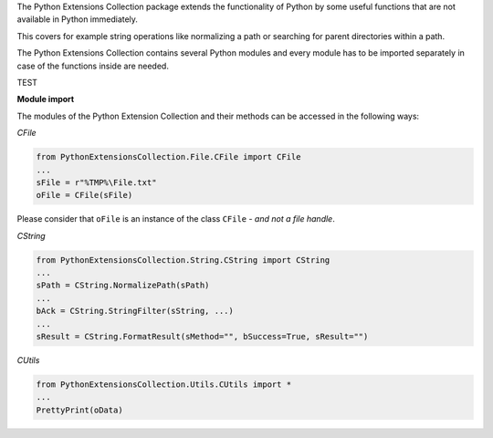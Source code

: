 .. Copyright 2020-2022 Robert Bosch GmbH

.. Licensed under the Apache License, Version 2.0 (the "License");
   you may not use this file except in compliance with the License.
   You may obtain a copy of the License at

.. http://www.apache.org/licenses/LICENSE-2.0

.. Unless required by applicable law or agreed to in writing, software
   distributed under the License is distributed on an "AS IS" BASIS,
   WITHOUT WARRANTIES OR CONDITIONS OF ANY KIND, either express or implied.
   See the License for the specific language governing permissions and
   limitations under the License.

The Python Extensions Collection package extends the functionality of Python by some useful functions
that are not available in Python immediately.

This covers for example string operations like normalizing a path or searching
for parent directories within a path.

The Python Extensions Collection contains several Python modules and every module has to be imported separately
in case of the functions inside are needed.

TEST

**Module import**

The modules of the Python Extension Collection and their methods can be accessed in the following ways:

*CFile*

.. code:: python

   from PythonExtensionsCollection.File.CFile import CFile
   ...
   sFile = r"%TMP%\File.txt"
   oFile = CFile(sFile)

Please consider that ``oFile`` is an instance of the class ``CFile`` - *and not a file handle*.

*CString*

.. code:: python

   from PythonExtensionsCollection.String.CString import CString
   ...
   sPath = CString.NormalizePath(sPath)
   ...
   bAck = CString.StringFilter(sString, ...)
   ...
   sResult = CString.FormatResult(sMethod="", bSuccess=True, sResult="")

*CUtils*

.. code:: python

   from PythonExtensionsCollection.Utils.CUtils import *
   ...
   PrettyPrint(oData)

